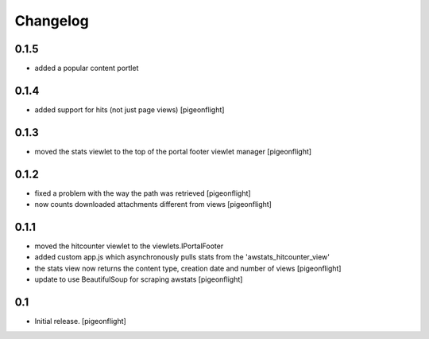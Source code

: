 Changelog
=========

0.1.5
----------------

- added a popular content portlet

0.1.4
----------------

- added support for hits (not just page views)
  [pigeonflight]

0.1.3
----------------

- moved the stats viewlet to the top of the portal footer viewlet manager
  [pigeonflight]

0.1.2
----------------

- fixed a problem with the way the path was retrieved
  [pigeonflight]
- now counts downloaded attachments different from views
  [pigeonflight]

0.1.1
----------------

- moved the hitcounter viewlet to the viewlets.IPortalFooter
- added custom app.js which asynchronously pulls stats from the 'awstats_hitcounter_view'
- the stats view now returns the content type, creation date and number of views
  [pigeonflight]
- update to use BeautifulSoup for scraping awstats
  [pigeonflight]

0.1 
----------------

- Initial release.
  [pigeonflight]

